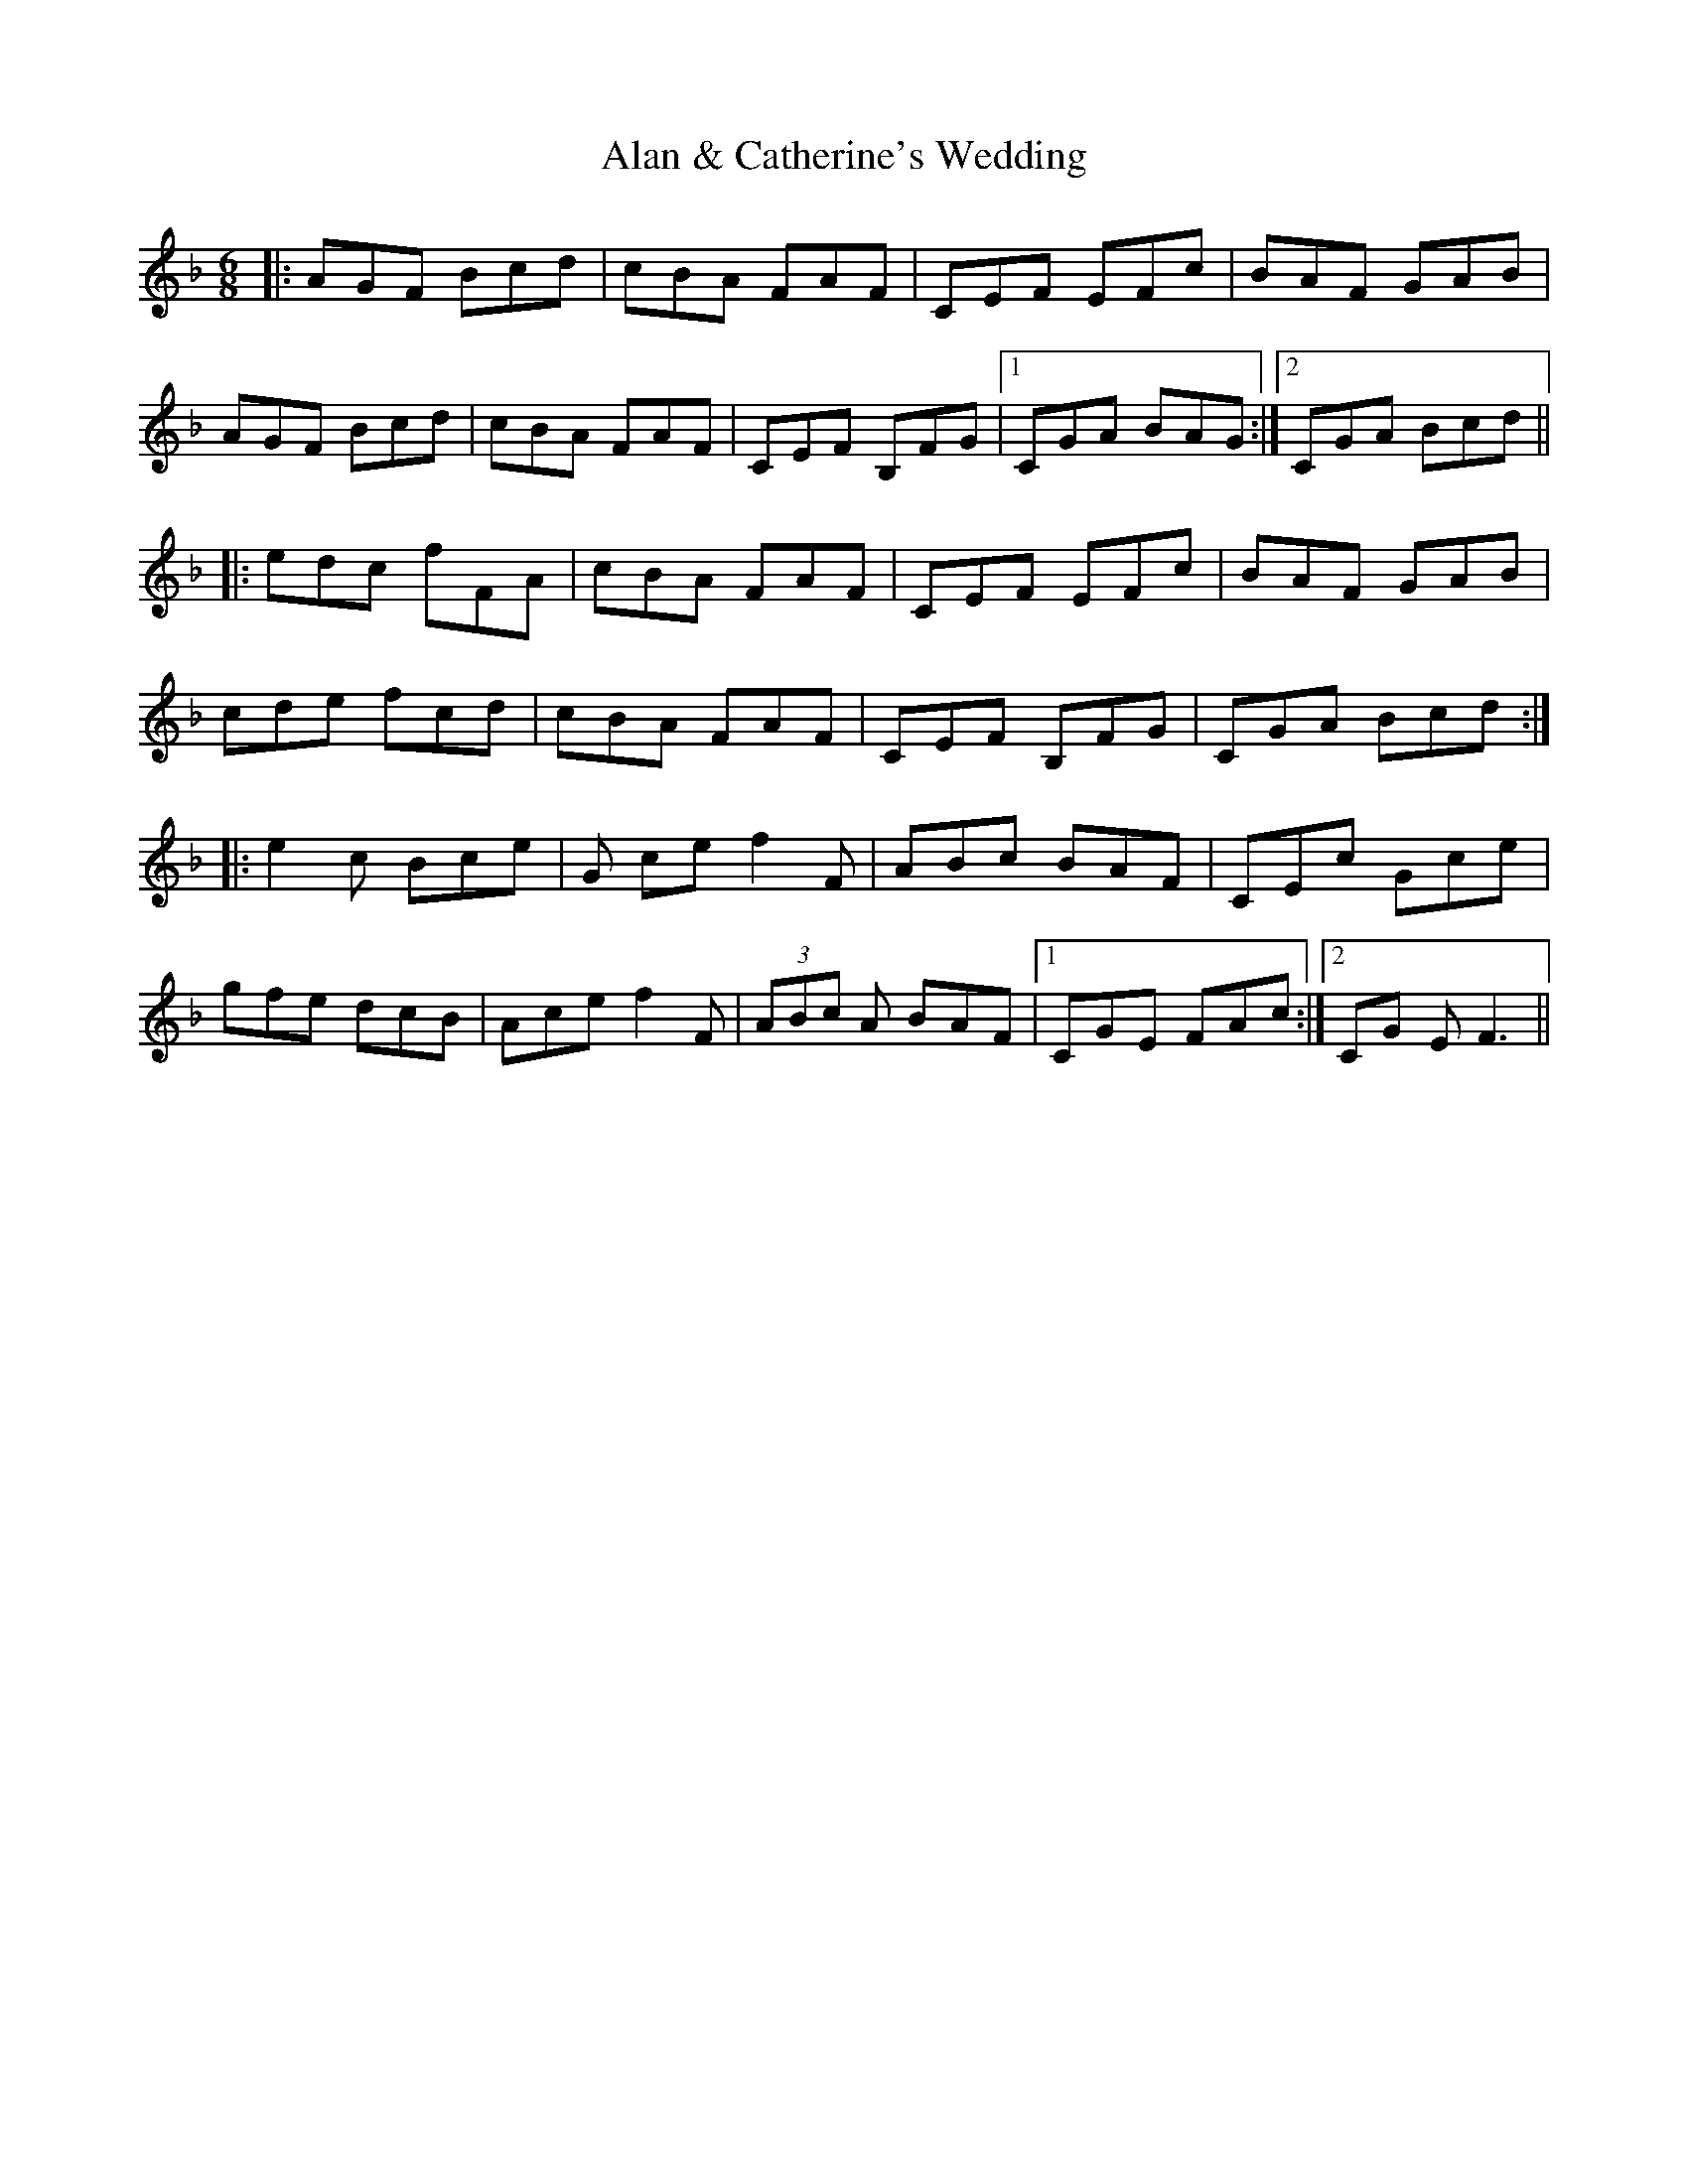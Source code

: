 X: 805
T: Alan & Catherine's Wedding
R: jig
M: 6/8
K: Fmajor
|:AGF Bcd|cBA FAF|CEF EFc|BAF GAB|
AGF Bcd|cBA FAF|CEF B,FG|1 CGA BAG:|2 CGA Bcd||
|:edc fFA|cBA FAF|CEF EFc|BAF GAB|
cde fcd|cBA FAF|CEF B,FG|CGA Bcd:|
|:e2 c Bce|G cef2F|ABc BAF|CEc Gce|
gfe dcB|Ace f2F|(3ABc A BAF|1 CGE FAc:|2 CG E2<F2||

